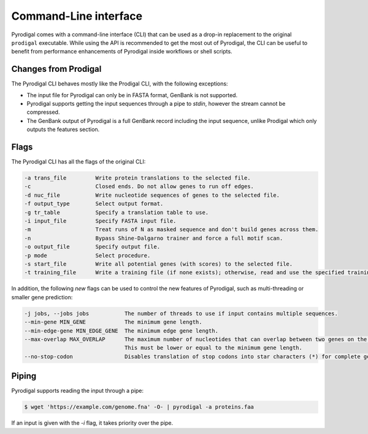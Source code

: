 Command-Line interface
======================

Pyrodigal comes with a command-line interface (CLI) that can be used as a 
drop-in replacement to the original ``prodigal`` executable. While using the 
API is recommended to get the most out of Pyrodigal, the CLI can be useful
to benefit from performance enhancements of Pyrodigal inside workflows or 
shell scripts.

Changes from Prodigal
---------------------

The Pyrodigal CLI behaves mostly like the Prodigal CLI, with the following
exceptions:

- The input file for Pyrodigal can only be in FASTA format, GenBank is not 
  supported.
- Pyrodigal supports getting the input sequences through a pipe to *stdin*, 
  however the stream cannot be compressed.
- The GenBank output of Pyrodigal is a full GenBank record including the 
  input sequence, unlike Prodigal which only outputs the features section.

Flags
-----

The Pyrodigal CLI has all the flags of the original CLI:

.. code-block:: text

    -a trans_file         Write protein translations to the selected file.
    -c                    Closed ends. Do not allow genes to run off edges.
    -d nuc_file           Write nucleotide sequences of genes to the selected file.
    -f output_type        Select output format.
    -g tr_table           Specify a translation table to use.
    -i input_file         Specify FASTA input file.
    -m                    Treat runs of N as masked sequence and don't build genes across them.
    -n                    Bypass Shine-Dalgarno trainer and force a full motif scan.
    -o output_file        Specify output file.
    -p mode               Select procedure.
    -s start_file         Write all potential genes (with scores) to the selected file.
    -t training_file      Write a training file (if none exists); otherwise, read and use the specified training file.

In addition, the following *new* flags can be used to control the new features
of Pyrodigal, such as multi-threading or smaller gene prediction:

.. code-block:: text

    -j jobs, --jobs jobs           The number of threads to use if input contains multiple sequences.
    --min-gene MIN_GENE            The minimum gene length.
    --min-edge-gene MIN_EDGE_GENE  The minimum edge gene length.
    --max-overlap MAX_OVERLAP      The maximum number of nucleotides that can overlap between two genes on the same strand.
                                   This must be lower or equal to the minimum gene length.
    --no-stop-codon                Disables translation of stop codons into star characters (*) for complete genes.

Piping
------

Pyrodigal supports reading the input through a pipe:

.. code-block:: console

  $ wget 'https://example.com/genome.fna' -O- | pyrodigal -a proteins.faa

If an input is given with the `-i` flag, it takes priority over the pipe.